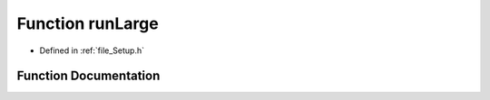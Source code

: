 .. _function_runLarge:

Function runLarge
========================================================================================

- Defined in :ref:`file_Setup.h`


Function Documentation
----------------------------------------------------------------------------------------


.. doxygenfunction:: runLarge
